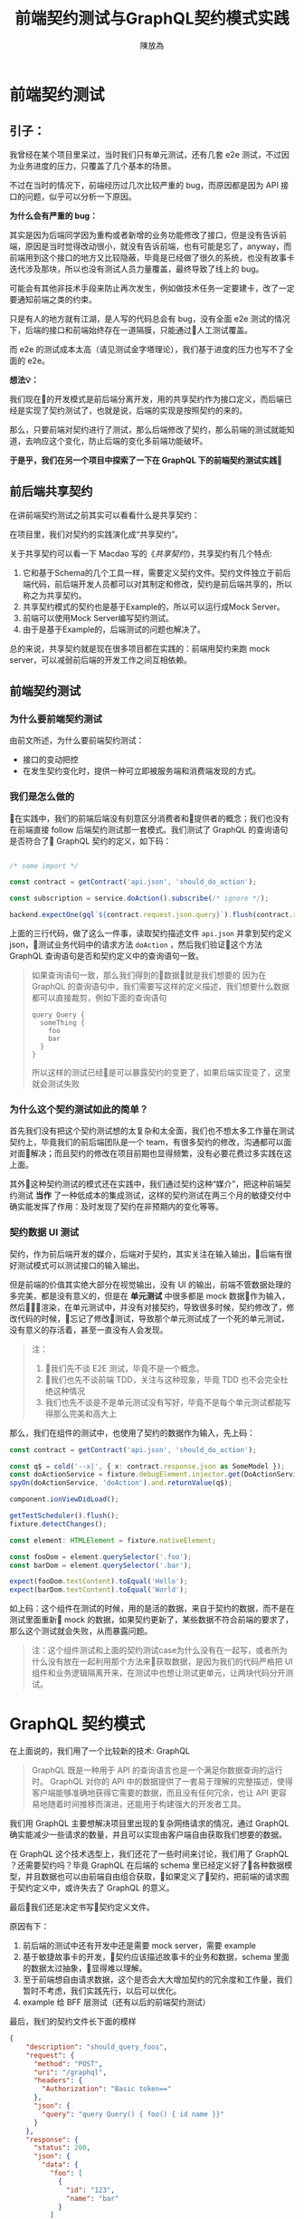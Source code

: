 #+TITLE:  前端契约测试与GraphQL契约模式实践
#+AUTHOR: 陳放為

* 前端契约测试

** 引子：
    我曾经在某个项目里呆过，当时我们只有单元测试，还有几套 e2e 测试，不过因为业务进度的压力，只覆盖了几个基本的场景。

    
    不过在当时的情况下，前端经历过几次比较严重的 bug，而原因都是因为 API 接口的问题，似乎可以分析一下原因。


    *为什么会有严重的 bug：*

    其实是因为后端同学因为重构或者新增的业务功能修改了接口，但是没有告诉前端，原因是当时觉得改动很小，就没有告诉前端，也有可能是忘了，anyway，而前端用到这个接口的地方又比较隐蔽，毕竟是已经做了很久的系统，也没有故事卡迭代涉及那块，所以也没有测试人员力量覆盖，最终导致了线上的 bug。


    可能会有其他非技术手段来防止再次发生，例如做技术任务一定要建卡，改了一定要通知前端之类的约束。
    
    只是有人的地方就有江湖，是人写的代码总会有 bug，没有全面 e2e 测试的情况下，后端的接口和前端始终存在一道隔膜，只能通过人工测试覆盖。

    而 e2e 的测试成本太高（请见测试金字塔理论），我们基于进度的压力也写不了全面的 e2e。


*想法💡：*

    我们现在的开发模式是前后端分离开发，用的共享契约作为接口定义，而后端已经是实现了契约测试了，也就是说，后端的实现是按照契约的来的。

    那么，只要前端对契约进行了测试，那么后端修改了契约，那么前端的测试就能知道，去响应这个变化，防止后端的变化多前端功能破坏。

*于是乎，我们在另一个项目中探索了一下在 GraphQL 下的前端契约测试实践*

** 前后端共享契约

在讲前端契约测试之前其实可以看看什么是共享契约：

在项目里，我们对契约的实践演化成“共享契约”。

关于共享契约可以看一下 Macdao 写的《[[共享契约]]》，共享契约有几个特点:

1. 它和基于Schema的几个工具一样，需要定义契约文件。契约文件独立于前后端代码，前后端开发人员都可以对其制定和修改，契约是前后端共享的，所以称之为共享契约。
2. 共享契约模式的契约也是基于Example的，所以可以运行成Mock Server。
3. 前端可以使用Mock Server编写契约测试。
4. 由于是基于Example的，后端测试的问题也解决了。

总的来说，共享契约就是现在很多项目都在实践的：前端用契约来跑 mock server，可以减弱前后端的开发工作之间互相依赖。


** 前端契约测试

*** 为什么要前端契约测试

由前文所述，为什么要前端契约测试：

- 接口的变动把控
- 在发生契约变化时，提供一种可立即被服务端和消费端发现的方式。

*** 我们是怎么做的

在实践中，我们的前端后端没有刻意区分消费者和提供者的概念；我们也没有在前端直接 follow 后端契约测试那一套模式。我们测试了 GraphQL 的查询语句是否符合了 GraphQL 契约的定义，如下码：


#+BEGIN_SRC typescript

/* some import */

const contract = getContract('api.json', 'should_do_action');

const subscription = service.doAction().subscribe(/* ignore */);

backend.expectOne(gql`${contract.request.json.query}`).flush(contract.response.json);

#+END_SRC


上面的三行代码，做了这么一件事，读取契约描述文件 =api.json= 并拿到契约定义 json，测试业务代码中的请求方法 =doAction= ，然后我们验证这个方法 GraphQL 查询语句是否和契约定义中的查询语句一致。

#+BEGIN_QUOTE
如果查询语句一致，那么我们得到的数据就是我们想要的
因为在 GraphQL 的查询语句中，我们需要写这样的定义描述，我们想要什么数据都可以直接裁剪，例如下面的查询语句

#+BEGIN_SRC
query Query {
  someThing {
    foo
    bar
  }
}
#+END_SRC

所以这样的测试已经是可以暴露契约的变更了，如果后端实现变了，这里就会测试失败

#+END_QUOTE

*** 为什么这个契约测试如此的简单？

首先我们没有把这个契约测试想的太复杂和太全面，我们也不想太多工作量在测试契约上，毕竟我们的前后端团队是一个 team，有很多契约的修改，沟通都可以面对面解决；而且契约的修改在项目前期也显得频繁，没有必要花费过多实践在这上面。

其外这种契约测试的模式还在实践中，我们通过契约这种“媒介”，把这种前端契约测试 *当作* 了一种低成本的集成测试，这样的契约测试在两三个月的敏捷交付中确实能发挥了作用：及时发现了契约在非预期内的变化等等。

*** 契约数据 UI 测试

契约，作为前后端开发的媒介，后端对于契约，其实关注在输入输出，后端有很好测试模式可以测试接口的输入输出。

但是前端的价值其实绝大部分在视觉输出，没有 UI 的输出，前端不管数据处理的多完美，都是没有意义的，但是在 *单元测试* 中很多都是 mock 数据作为输入，然后渲染，在单元测试中，并没有对接契约，导致很多时候，契约修改了，修改代码的时候，忘记了修改测试，导致那个单元测试成了一个死的单元测试，没有意义的存活着，甚至一直没有人会发现。


#+BEGIN_QUOTE
注：
1. 我们先不谈 E2E 测试，毕竟不是一个概念。
2. 我们也先不谈前端 TDD，关注与这种现象，毕竟 TDD 也不会完全杜绝这种情况
3. 我们也先不谈是不是单元测试没有写好，毕竟不是每个单元测试都能写得那么完美和高大上
#+END_QUOTE

那么，我们在组件的测试中，也使用了契约的数据作为输入，先上码：

#+BEGIN_SRC typescript
const contract = getContract('api.json', 'should_do_action');

const q$ = cold('--x|', { x: contract.response.json as SomeModel });
const doActionService = fixture.debugElement.injector.get(DoActionService);
spyOn(doActionService, 'doAction').and.returnValue(q$);

component.ionViewDidLoad();

getTestScheduler().flush();
fixture.detectChanges();

const element: HTMLElement = fixture.nativeElement;

const fooDom = element.querySelector('.foo');
const barDom = element.querySelector('.bar');

expect(fooDom.textContent).toEqual('Hello');
expect(barDom.textContent).toEqual('World');
#+END_SRC

如上码：这个组件在测试的时候，用的是活的数据，来自于契约的数据，而不是在测试里面重新 mock 的数据，如果契约更新了，某些数据不符合前端的要求了，那么这个测试就会失败，从而暴露问题。


#+BEGIN_QUOTE
注：这个组件测试和上面的契约测试case为什么没有在一起写，或者所为什么没有放在一起利用那个方法来获取数据，是因为我们的代码严格把 UI 组件和业务逻辑隔离开来，在测试中也想让测试更单元，让两块代码分开测试。

#+END_QUOTE


* GraphQL 契约模式

在上面说的，我们用了一个比较新的技术: GraphQL

#+BEGIN_QUOTE
GraphQL 既是一种用于 API 的查询语言也是一个满足你数据查询的运行时。 GraphQL 对你的 API 中的数据提供了一套易于理解的完整描述，使得客户端能够准确地获得它需要的数据，而且没有任何冗余，也让 API 更容易地随着时间推移而演进，还能用于构建强大的开发者工具。
#+END_QUOTE

我们用 GraphQL 主要想解决项目里出现的复杂网络请求的情况，通过 GraphQL 确实能减少一些请求的数量，并且可以实现由客户端自由获取我们想要的数据。


# 这个项目在很紧张的迭代着，业务的修改，接口修改实现和重构都非常频繁的进行着，这对前端造成了一定的困扰，因为单元测试并不能暴露出这些接口的异常，而这些接口的改动同样频繁的破坏着客户端已经实现的功能。

在 GraphQL 这个技术选型上，我们还花了一些时间来讨论，我们用了 GraphQL ？还需要契约吗？毕竟 GraphQL 在后端的 schema 里已经定义好了各种数据模型，并且数据也可以由前端自由组合获取，如果定义了契约，把前端的请求囿于契约定义中，或许失去了 GraphQL 的意义。


最后我们还是决定书写契约定义文件。

原因有下： 
1. 前后端的测试中还有开发中还是需要 mock server，需要 example
2. 基于敏捷故事卡的开发，契约应该描述故事卡的业务和数据，schema 里面的数据太过抽象，显得难以理解。
3. 至于前端想自由请求数据，这个是否会大大增加契约的冗余度和工作量，我们暂时不考虑，我们实践先行，以后可以优化。
4. example 给 BFF 层测试（还有以后的前端契约测试）

最后，我们的契约文件长下面的模样

#+BEGIN_SRC json
{
    "description": "should_query_foos",
    "request": {
      "method": "POST",
      "uri": "/graphql",
      "headers": {
        "Authorization": "Basic token=="
      },
      "json": {
        "query": "query Query() { foo() { id name }}"
      }
    },
    "response": {
      "status": 200,
      "json": {
        "data": {
          "foo": [
            {
              "id": "123",
              "name": "bar"
            }
          ]
        }
      }
    }
  }
#+END_SRC


** mock server

前端把上面的契约作为我们本地开发端的 mock server，根据描述语句和变量匹配，返回契约定义的 HTTP 响应

#+BEGIN_QUOTE
这个项目到现在三个月的时间里，GraphQL 的这种契约模式还算可以，并没有出现因为自由裁剪组合的 GraphQL 查询出现令契约冗余的情况 
#+END_QUOTE

* 前端契约测试的一些思考

** 放在单元测试里面还是新开一套测试?


#+BEGIN_SRC typescript

/* some import */

const contract = getContract('api.json', 'should_do_action');

const subscription = service.doAction().subscribe(/* ignore */);

backend.expectOne(gql`${contract.request.json.query}`).flush(contract.response.json);

#+END_SRC

在这个测试 case 里面，由于契约文件是会变的，虽然可能不会变的很频繁，但是从某一个方面讲，如果这个测试 case 放到单元测试里，整个单元测试可能变得不会太单元，毕竟，如果契约更新了的话，测试会挂掉。

当然，从另一个方面讲，世界上没有完全单元的测试，毕竟过于单元，则会减弱测试暴露错误和问题的能力。

所以，前端契约测试放在哪里取决于具体的情况和对测试的定义，因为契约就是约定，后端是根据契约实现接口功能的，如果你认为如果这套测试挂了就是功能跑不过，在 CI 挂了就是破坏了系统的功能，那么在单元测试里面也未尝不可。

这也跟契约版本化有关系，如果契约文件在单元测试里面也是做了版本化的，那么只要契约版本没有更新，那么放在单元测试里面也是可以，因为只要你不更新契约的版本，就不会发生破坏单元测试的情况；如果契约变了单元测试又挂了，那么就是证明确实破坏了功能，那么你有什么理由不修呢？

** 消费者驱动？
前端有了契约测试，在前后端分离团队必然会导致一个问题，就是这个契约究竟由前端还是后端驱动的问题。

如果后端要修改某个功能，那他必然会去修改契约，然后契约变化了，必然会导致前端测试挂彩，那么问题来了，如果前端没有人力资源去支持后端这个功能修改的话，那么前端的测试就会挂掉。

如果团队是消费者驱动的模式，只有前端才能去驱动契约修改（这要求消费者一定要比提供者做的快，反之亦然），那么这个问题其实不会出现。

在实际上很多情况都不会特别完美，消费者驱动或者提供者驱动的界限不会特别清晰，也有很多种解决方案，例如契约变化了双方都快速响应，或者 ignore 掉测试，或者做出兼容方案等等，这个问题还是要根据具体情况进行修订或者妥协。


-----

参考:
# [[共享契约]]
[[https://martinfowler.com/articles/consumerDrivenContracts.html]]


